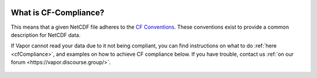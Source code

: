 .. _cfComplianceBrief:

.. figure:: /_images/cfCompliance.png
    :width: 400
    :align: center
    :figclass: align-center

What is CF-Compliance?
======================

This means that a given NetCDF file adheres to the `CF Conventions <https://cfconventions.org/>`_.  These conventions exist to provide a common description for NetCDF data.

If Vapor cannot read your data due to it not being compliant, you can find instructions on what to do :ref:`here <cfCompliance>`, and examples on how to achieve CF compliance below.  If you have trouble, contact us :ref:`on our forum <https://vapor.discourse.group/>`.

.. figure:: /_images/clickForNetcdfExamplesInPython.png
    :width: 400
    :align: center
    :figclass: align-center
    :target: examples/index.html
